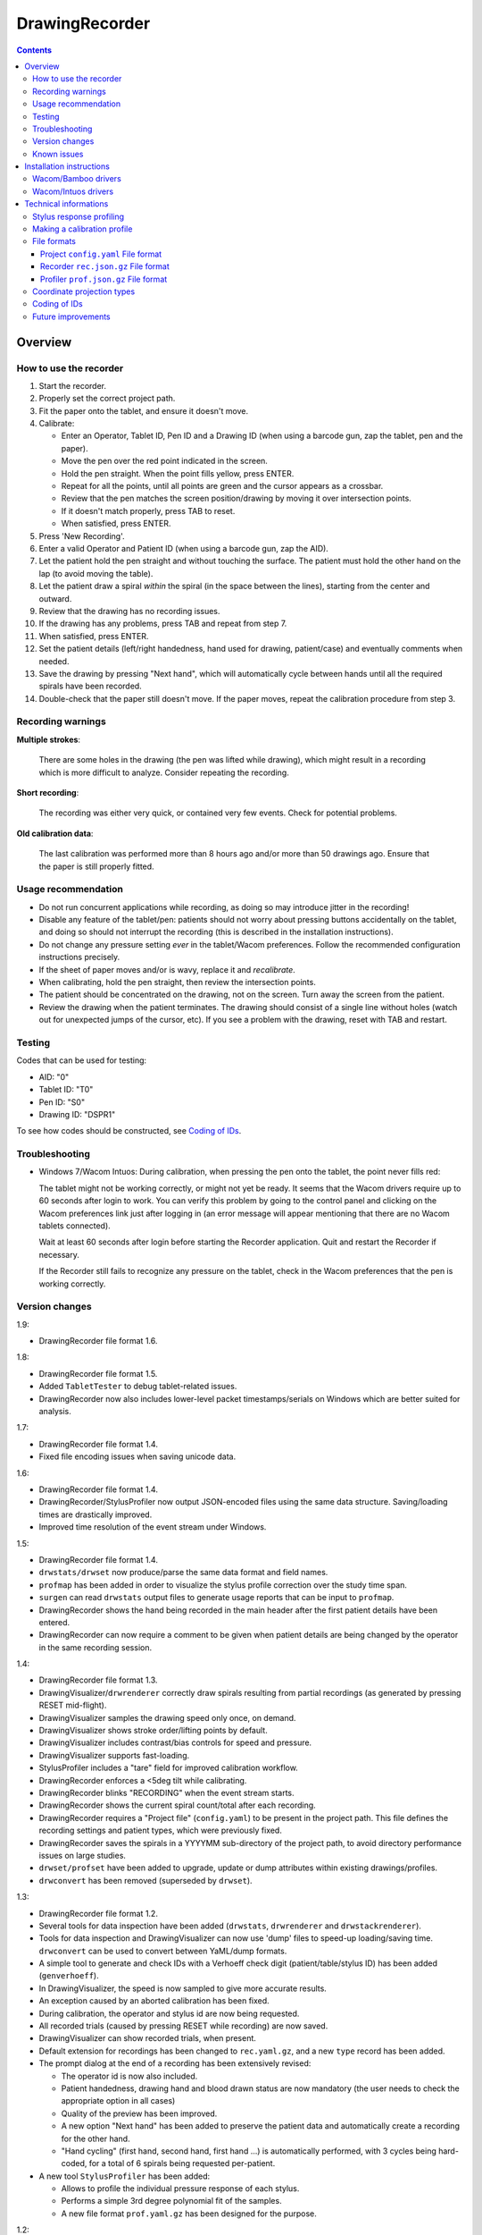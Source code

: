 DrawingRecorder
===============

.. contents::


Overview
--------

How to use the recorder
~~~~~~~~~~~~~~~~~~~~~~~

1. Start the recorder.
2. Properly set the correct project path.
3. Fit the paper onto the tablet, and ensure it doesn't move.
4. Calibrate:

   * Enter an Operator, Tablet ID, Pen ID and a Drawing ID (when using a
     barcode gun, zap the tablet, pen and the paper).
   * Move the pen over the red point indicated in the screen.
   * Hold the pen straight. When the point fills yellow, press ENTER.
   * Repeat for all the points, until all points are green and the cursor
     appears as a crossbar.
   * Review that the pen matches the screen position/drawing by moving it over
     intersection points.
   * If it doesn't match properly, press TAB to reset.
   * When satisfied, press ENTER.

5. Press 'New Recording'.
6. Enter a valid Operator and Patient ID (when using a barcode gun, zap the AID).
7. Let the patient hold the pen straight and without touching the surface.
   The patient must hold the other hand on the lap (to avoid moving the table).
8. Let the patient draw a spiral *within* the spiral (in the space between the
   lines), starting from the center and outward.
9. Review that the drawing has no recording issues.
10. If the drawing has any problems, press TAB and repeat from step 7.
11. When satisfied, press ENTER.
12. Set the patient details (left/right handedness, hand used for drawing,
    patient/case) and eventually comments when needed.
13. Save the drawing by pressing "Next hand", which will automatically cycle
    between hands until all the required spirals have been recorded.
14. Double-check that the paper still doesn't move. If the paper moves, repeat
    the calibration procedure from step 3.


Recording warnings
~~~~~~~~~~~~~~~~~~

**Multiple strokes**:

  There are some holes in the drawing (the pen was lifted while drawing), which
  might result in a recording which is more difficult to analyze. Consider
  repeating the recording.

**Short recording**:

  The recording was either very quick, or contained very few events. Check for
  potential problems.

**Old calibration data**:

  The last calibration was performed more than 8 hours ago and/or more than 50
  drawings ago. Ensure that the paper is still properly fitted.


Usage recommendation
~~~~~~~~~~~~~~~~~~~~

* Do not run concurrent applications while recording, as doing so may introduce
  jitter in the recording!
* Disable any feature of the tablet/pen: patients should not worry about
  pressing buttons accidentally on the tablet, and doing so should not
  interrupt the recording (this is described in the installation instructions).
* Do not change any pressure setting *ever* in the tablet/Wacom preferences.
  Follow the recommended configuration instructions precisely.
* If the sheet of paper moves and/or is wavy, replace it and *recalibrate*.
* When calibrating, hold the pen straight, then review the intersection points.
* The patient should be concentrated on the drawing, not on the screen.
  Turn away the screen from the patient.
* Review the drawing when the patient terminates. The drawing should consist of
  a single line without holes (watch out for unexpected jumps of the cursor,
  etc). If you see a problem with the drawing, reset with TAB and restart.


Testing
~~~~~~~

Codes that can be used for testing:

* AID: "0"
* Tablet ID: "T0"
* Pen ID: "S0"
* Drawing ID: "DSPR1"

To see how codes should be constructed, see `Coding of IDs`_.


Troubleshooting
~~~~~~~~~~~~~~~

* Windows 7/Wacom Intuos: During calibration, when pressing the pen onto the
  tablet, the point never fills red:

  The tablet might not be working correctly, or might not yet be ready. It
  seems that the Wacom drivers require up to 60 seconds after login to work.
  You can verify this problem by going to the control panel and clicking on the
  Wacom preferences link just after logging in (an error message will appear
  mentioning that there are no Wacom tablets connected).

  Wait at least 60 seconds after login before starting the Recorder
  application. Quit and restart the Recorder if necessary.

  If the Recorder still fails to recognize any pressure on the tablet, check in
  the Wacom preferences that the pen is working correctly.


Version changes
~~~~~~~~~~~~~~~

1.9:

* DrawingRecorder file format 1.6.

1.8:

* DrawingRecorder file format 1.5.
* Added ``TabletTester`` to debug tablet-related issues.
* DrawingRecorder now also includes lower-level packet timestamps/serials
  on Windows which are better suited for analysis.

1.7:

* DrawingRecorder file format 1.4.
* Fixed file encoding issues when saving unicode data.

1.6:

* DrawingRecorder file format 1.4.
* DrawingRecorder/StylusProfiler now output JSON-encoded files using the same
  data structure. Saving/loading times are drastically improved.
* Improved time resolution of the event stream under Windows.

1.5:

* DrawingRecorder file format 1.4.
* ``drwstats/drwset`` now produce/parse the same data format and field names.
* ``profmap`` has been added in order to visualize the stylus profile
  correction over the study time span.
* ``surgen`` can read ``drwstats`` output files to generate usage reports that
  can be input to ``profmap``.
* DrawingRecorder shows the hand being recorded in the main header after the
  first patient details have been entered.
* DrawingRecorder can now require a comment to be given when patient details
  are being changed by the operator in the same recording session.

1.4:

* DrawingRecorder file format 1.3.
* DrawingVisualizer/``drwrenderer`` correctly draw spirals resulting from
  partial recordings (as generated by pressing RESET mid-flight).
* DrawingVisualizer samples the drawing speed only once, on demand.
* DrawingVisualizer shows stroke order/lifting points by default.
* DrawingVisualizer includes contrast/bias controls for speed and pressure.
* DrawingVisualizer supports fast-loading.
* StylusProfiler includes a "tare" field for improved calibration workflow.
* DrawingRecorder enforces a <5deg tilt while calibrating.
* DrawingRecorder blinks "RECORDING" when the event stream starts.
* DrawingRecorder shows the current spiral count/total after each recording.
* DrawingRecorder requires a "Project file" (``config.yaml``) to be present in
  the project path. This file defines the recording settings and patient types,
  which were previously fixed.
* DrawingRecorder saves the spirals in a YYYYMM sub-directory of the project
  path, to avoid directory performance issues on large studies.
* ``drwset/profset`` have been added to upgrade, update or dump attributes
  within existing drawings/profiles.
* ``drwconvert`` has been removed (superseded by ``drwset``).

1.3:

* DrawingRecorder file format 1.2.
* Several tools for data inspection have been added (``drwstats``,
  ``drwrenderer`` and ``drwstackrenderer``).
* Tools for data inspection and DrawingVisualizer can now use 'dump' files to
  speed-up loading/saving time. ``drwconvert`` can be used to convert between
  YaML/dump formats.
* A simple tool to generate and check IDs with a Verhoeff check digit
  (patient/table/stylus ID) has been added (``genverhoeff``).
* In DrawingVisualizer, the speed is now sampled to give more accurate results.
* An exception caused by an aborted calibration has been fixed.
* During calibration, the operator and stylus id are now being requested.
* All recorded trials (caused by pressing RESET while recording) are now saved.
* DrawingVisualizer can show recorded trials, when present.
* Default extension for recordings has been changed to ``rec.yaml.gz``, and a
  new ``type`` record has been added.
* The prompt dialog at the end of a recording has been extensively revised:

  + The operator id is now also included.
  + Patient handedness, drawing hand and blood drawn status are now mandatory
    (the user needs to check the appropriate option in all cases)
  + Quality of the preview has been improved.
  + A new option "Next hand" has been added to preserve the patient data and
    automatically create a recording for the other hand.
  + "Hand cycling" (first hand, second hand, first hand ...) is automatically
    performed, with 3 cycles being hard-coded, for a total of 6 spirals being
    requested per-patient.

* A new tool ``StylusProfiler`` has been added:

  + Allows to profile the individual pressure response of each stylus.
  + Performs a simple 3rd degree polynomial fit of the samples.
  + A new file format ``prof.yaml.gz`` has been designed for the purpose.

1.2:

* DrawingRecorder file format 1.1.
* An exception caused by empty recordings was fixed.
* Internationalization of the Recorder/Visualizer interface.
* Add a new checkbox "Blood drawn on drawing arm" after finishing the recording
  and in the recorded data to reflect our new workflow.
* An image of the spiral is now shown after performing a recording.
* The name/id of the operator is now requested for each recording.

1.1:

* DrawingRecorder file format 1.1.
* Locale issues under Windows were fixed (notably, DrawingRecorder would refuse
  to save a recording if the comment contained any accented letter).
* DrawingRecorder had a glitch that would sometimes cause a failure to start
  recording (requiring the user to release/press the pen again).
* Tablet enter/leave events are now also recorded, which improves "trace"
  tracking as "jumps" are now absent.
* Improved performance for high-throughput tablets (such as Intuos5).
* Tilt information is now recorded, both raw and corrected.
* Added the "DSPR2" drawing ID with the same spiral as DSPR1, but larger sheet
  for the Intuos5 tablet.


Known issues
~~~~~~~~~~~~

* 1.0-1.7: Timestamp issues: due to internal limitations, the "stamp" value of
  the event stream has significant jitter as it's originating from the
  recorder's event loop itself. Until DR 1.6 the effective resolution on
  Windows platforms was also lower than 10ms. DR 1.6 introduced higher-quality
  timestamps on Windows, and DR 1.8 also added "dev_stamp" and "dev_serial"
  which are suitable for accurate time analysis.
* 1.0: Tablet enter/leave events not properly tracked: proximity events are
  still missing from the event stream, meaning that holes in the "trace"
  require post-processing to be detected, and doing so it not easy due to the
  quantization of event timestamps. This has been fixed in DrawingRecorder 1.1,
  but must be kept in mind for files produced by older releases.


Installation instructions
-------------------------

As an administrator, install in order:

- Python 2.7 (``python-2.7.3.msi``)
- Python modules (``install-modules.bat``)
- PyQt4 (``PyQt-Py2.7-x86-gpl-4.9.4-1.exe``)
- PyYAML (``PyYAML-3.10.win32-py2.7.exe``)
- NumPy (``numpy-MKL-1.8.1.win32-py2.7.exe``)
- SciPy (``scipy-0.14.0c1.win32-py2.7.exe``)
- pyqtgraph 0.9.8 (``pyqtgraph-0.9.8.win32.exe``)

  * Expand ``pyqtgraph-0.9.8-patches.zip`` into Python's ``site-packages`` path.
  * Run ``pyqtgraph-recompile.bat``.

- Recompile DrawingRecorder (``recompile.bat``)

You'll need to use "Run as Administrator" (also for executing a prompt with
``CMD.EXE``) in order to make a system-wide installation.

Customize Windows 7 as follows:

- Control panel:

  + Pen & touch:

    - Pen options:

      * Disable press & hold
      * Disable visual feedback when touching screen

    - Flicks:

      * Disable flicks

  + Tablet PC settings:

    - Other:

      * Set left/right
      * Input panel settings:

	- Disable "For tablet pen input, show icon next to the text box"
	- Disable "Use the Input Panel tab"


Wacom/Bamboo drivers
~~~~~~~~~~~~~~~~~~~~

After performing the common installation/customization procedure, proceed by
installing in order:

- Wacom drivers (cons525-5a_int.exe)

Then customize the tablet preferences:

- Control panel:

  + Bamboo Preferences:

    - Tablet:

      * Set orientation
      * Disable all "Express Keys"

    - Pen:

      * Disable "Pan/scroll"
      * Mapping:

	- In a single-monitor setup, leave the default.
	- In a dual-monitor setup, set the pen to use the whole
	  area of the screen used for display.

    + Touch options:

      * Disable touch input


Wacom/Intuos drivers
~~~~~~~~~~~~~~~~~~~~

After performing the common installation/customization procedure, proceed by
installing in order:

* Wacom drivers (WacomTablet_634-3.exe)

After installing/rebooting, please move the pen *over* the tablet at least once
so that the Wacom driver shows it into the preferences.

Customize the tablet preferences as follows:

* Control panel:

  - Wacom Tablet Properties:

    + Options:

      * Disable "Pressure compatibility" (important!)

    + Tablet/Functions/All:

      * Express keys:

	+ Disable all "Express Keys"
	+ Disable "Show Express View"

      * Touch ring:

	+ Disable all corners
	+ Disable "Show touch ring setting"


    + Tablet/Touch/All:

      * Touch options:

	+ Disable touch input

    + Tablet/Grip pen/All:

      * Pen:

	+ Disable buttons (double/right click)

      * Eraser:

	+ Disable eraser

      * Mapping:

	+ Set orientation (usually "ExpressKeys Left")
	+ Screen area:

	  - In a single-monitor setup, leave the default.
	  - In a dual-monitor setup, set the pen to use the whole
	    area of the screen used for display.


Technical informations
----------------------

Stylus response profiling
~~~~~~~~~~~~~~~~~~~~~~~~~

The analysis modules will work with just the reported pressure, but for
comparable measures the real applied weight is required. ``StylusProfiler`` is
a simple tool that allows to build a response curve of the stylus.

.. important:: Never change the configuration settings for the stylus/tablet
  during the study; **especially** the settings for the pressure *feel*, as it
  would obviously make values incomparable.

Brand-new styluses will quickly drift between each single measurement, making
it impossible to get a reliable profile. The styluses need to be used for at
least ~20 recordings in order to get stable measurements.

It's recommended to perform a response profile as often as possible in order to
capture the response variability, especially during the first week of usage.
The analysis modules can load multiple profiles at different time points and
interpolate to get a reasonable estimate of the real weight.


Making a calibration profile
~~~~~~~~~~~~~~~~~~~~~~~~~~~~

Start ``StylusProfiler`` and insert the basic parameters (operator,
tablet/stylus ID).

The data can be inserted either manually (by setting both "Pressure" and
"Weight") or by inserting "Pressures" as directly measured by the tablet by
putting the stylus on top of the tablet. When the stylus is on the tablet the
mouse cannot be used (use the key accelerators or TAB to move between fields).

Insert a (0,0) data-point manually first.

Put the stylus on a scale and measure/enter its weight. Put the calibrator base
on the tablet, then put the stylus in it by dropping it 2cm above its resting
position (to reduce nib friction). The "Pressure" field is automatically
populated. Press "Add" once the pressure is stable. This first measurement
constitutes the lightest measurable pressure.

Put the stylus in the reversed pusher plate, then measure both on a scale.
Enable the "Tare" field by pressing the "T" button and enter the base weight
which will also serve for further measurements. Put the stylus/plate onto the
base. Enter "0" as a weight and add the data-point.

Use a liquid in a light plastic container (a regular plastic cup is fine) to
measure the response at 25g intervals in 2 ramps:

* Start by measuring from the base weight in 50g intervals until the upper
  limit is reached (the reported pressure is the closest < 1).
* Hold the base while applying heavy weights on the pusher plate.
* Restart from the base + 25g and measure the remaining data-points at 50g
  intervals.

This protocol will reduce cumulative errors introduced by the response drift in
the upper range. When measuring the reported pressure, be sure to release the
weight on top the stylus *quickly* (it's easily done by dropping the weight
from 1-2cm above the pusher plate).

An easy way to check each measurement for potential drift is to lift/drop the
pusher plate before applying the weight, and check that the previous reference
value is *still matching*.

After all the 25g intervals are taken, to measure weights lower than the pusher
plate, use the tubes 2, 1+4, 1+2+5 in sequence by placing them onto the stylus
and measuring pen+tubes together first on a scale, then onto the tablet. Be
sure to disable the "Tare" (these are direct measurements). Each tube
combination increases by approximately 10g.


File formats
~~~~~~~~~~~~

The file formats are stored in self-descriptive GZip-compressed JSON. Versions
of DrawingRecorder <= 1.5 used the same structure but YaML encoding. GZip is
used both to conserve space and for check-summing purposes.

To speed-up loading for repeated processing, ``drwset`` can be used to convert
an existing file into a "dump" object that loads faster. It's important to note
though that such dumps must not be used for distribution and are not compatible
across different versions.

``drwset/profset`` can also export raw, unprocessed values into tabular text
files for other (usually debugging) purposes.


Project ``config.yaml`` File format
^^^^^^^^^^^^^^^^^^^^^^^^^^^^^^^^^^^

The project configuration file is required to be present in the project
directory, where the recorded spirals are also stored. It must be named as
``config.yaml`` and includes recording settings, patient types and study
details which are used for all subsequent recordings.

A sample file (with explanatory comments) is included in
``recordings/config.yaml`` which details all the required keys. Copy/customize
this sample file as required.


Recorder ``rec.json.gz`` File format
^^^^^^^^^^^^^^^^^^^^^^^^^^^^^^^^^^^^

Keys related to drawing/calibration (all keys are mandatory):

* ``drawing/points``: contains a list of coordinate pairs (from now on: points)
  in "normalized drawing space" that represent the drawing as overlaid on the
  paper (the spiral itself).
* ``drawing/cpoints``: contains a list of points in "normalized drawing space".
  Each point is used as a calibration target, and is mapped to a different
  coordinate space in ``calibration/cpoints`` at the same list index.
* ``calibration/cpoints``: contains a list of points, with each point being a
  calibration target for ``drawing/cpoints`` but in the same coordinate space
  as ``recording/events/cdraw``.
* ``recording/events``: each event has at least two point pairs: ``cdraw`` and
  ``ctrans``:

  + ``cdraw``: points in the same coordinate space as ``calibration/cpoints``.
  + ``ctrans``: points in recorder's internal viewing space.

* ``recording/rect_drawing``: contains the screen quadrilateral in the same
  coordinate space as ``calibration/cpoints``.
* ``recording/rect_trans``:  contains the screen quadrilateral in the same
  coordinate space as ``recording/events/ctrans``.
* ``recording/rect_size``: the size of the screen (in pixels) during the
  recording.

Ancillary data (all keys are mandatory):

* ``format``: file format version (1.* describes this format)
* ``version``: application version
* ``aid``: patient AID
* ``drawing/id``: drawing ID
* ``drawing/str``: drawing description (redundant for human readability)
* ``calibration/tablet_id``: tablet ID used for calibration
* ``calibration/stamp``: timestamp of the last calibration
* ``calibration_age``: number of drawings since the last calibration
* ``recording/session_start``: timestamp of the start of the session (when the
  recording window is initially shown)
* ``recording/retries``: number of attempts required for a correct recording
* ``recording/strokes``: number of strokes in the recording (redundant for
  human readability)
* ``pat_type``: patient type
* ``pat_handedness``: patient handedness
* ``pat_hand``: patient hand
* ``comments``: free text comment for the recording

Chunks introduced with format 1.1:

* ``recording/events``:

  + ``tdraw`` (optional): *uncorrected* x/y tilt information expressed in +/-
    0-60 degrees for each axis.
  + ``ttrans`` (optional): rotation-adjusted x/y tilt information.

* ``extra_data``:

  + ``blood_drawn`` (optional): reflects the new "Blood drawn on drawing arm"
    introduced in DrawingRecorder 1.2.
  + ``operator`` (optional): the name of the operator assisting during the
    recording (introduced in DrawingRecorder 1.2, moved in 1.4).

Chunks introduced with format 1.2:

* ``type``: to distinguish file types (recording/profiles), type has been
  added, and needs to be ``rec`` when present.
* ``calibration/stylus_id``: stylus ID (introduced in DrawingRecorder 1.3)
* ``calibration/operator``: operator performing the calibration (introduced in
  DrawingRecorder 1.3)
* ``recording/retries_events``: An ''array'' of events with the same data and
  format as ``recording/events``, one for each trial during the recording.
  ``recording/retries`` is just the length of this array + 1 (for backward
  compatibility).
* ``pat_hand_cnt``: number of hands the patient is able to draw with.
* ``cycle``: cycle number in a single recording session.

Chunks introduced with format 1.3:

* ``ts_created``: drawing creation timestamp
* ``ts_updated``: drawing update (last change) timestamp
* ``operator``: the name of the operator assisting during the
  recording (moved from ``extra_data/operator`` in DrawingRecorder 1.4).

* ``extra_data``:

  These fields were introduced in DrawingRecorder 1.4 and moved in 1.5:

  + ``orig_format``: original file format version before the file has been
    re-saved. This field is created by ``drwset`` when a file has been
    upgraded from an older format, and is never overwritten.
  + ``orig_version``: original application version version before the file has
    been re-saved. This field is created by ``drwset`` when a file has been
    upgraded from an older format, and is never overwritten.
  + ``orig_pat_type``: original patient type before being modified by
    ``drwset``. This field is created by ``drwset`` when the patient type has been
    manually reset and is never overwritten.

Chunks introduced with format 1.4:

* ``tz``: timezone offset in seconds from UTC
* ``extra_data/orig``:

  Dictionary of initial values which have been changed when writing/updating an
  existing file. Existing values are never replaced. Keys include:

  + ``format`` moved from ``extra_data/orig_format`` in DrawingRecorder 1.5.
  + ``version`` moved from ``extra_data/orig_version`` in DrawingRecorder 1.5.
  + Any field name from the output of ``drwstats``.

Chunks introduced with format 1.5:

* ``recording/events``:

  + ``dev_stamp`` (optional): accurate event timestamp (in MS)
  + ``dev_serial`` (optional): event serial number

Chunks introduced with format 1.6:

* ``drawing/area_dim``: Physical dimensions of the drawing area (in mm).


Profiler ``prof.json.gz`` File format
^^^^^^^^^^^^^^^^^^^^^^^^^^^^^^^^^^^^^

Keys related to the profile (all keys are mandatory):

* ``data``: list of data points, where each point contains:

  + ``press``: stylus pressure reported
  + ``weight``: applied weight

* ``fit``: 3rd degree polynomial fit of the response curve. Can be ``null``.

Ancillary data (all keys are mandatory):

* ``format``: file format version (1.* describes this format)
* ``type``: "prof".
* ``version``: application version
* ``tablet_id``: tablet ID used for calibration
* ``operator``: the name of the operator performing the calibration
* ``stylus_id``: stylus ID currently being profiled
* ``ts_created``: profile creation timestamp
* ``ts_updated``: profile update (last change) timestamp
* ``extra_data``: provisional dictionary for arbitrary data.

Chunks introduced with format 1.4:

* ``tz``: timezone offset in seconds from UTC


Coordinate projection types
~~~~~~~~~~~~~~~~~~~~~~~~~~~

Several coordinate types and transformations are stored in the file itself.

Coordinates that come directly from the tablet are mapped onto the screen (with
range 0x0 to screen's WxH). Since the tablet has a higher resolution than that
of the screen, the resulting coordinates are floating point.

When the user draws on the tablet during the calibration, the coordinates are
re-mapped so that the center of the tablet matches center of the drawing with
an unit-less scale and a square aspect ratio. This is the "drawing space" (as
stored in ``calibration/cpoints`` and ``recording/events/cdraw``).

The "normalized drawing space" uses information from the calibration points to
map the drawing to the unit length *and* direction using an affine transform.
By using such mapping it's possible to reconstruct the original drawing unit.


Coding of IDs
~~~~~~~~~~~~~

AID codes in the spirography software must be an all-numeric Verhoeff code. "0"
can be used here for testing purposes (which is still valid Verhoeff).

A tablet ID follows the pattern ``Txxxyyyz`` where:

* ``T``: mandatory
* ``xxx``: study code
* ``yyy``: incremental code
* ``z``: Verhoeff check digit

"T0" can be used for testing purposes.

A pen/stylus ID follows the pattern ``Sxxxyyyz`` where:

* ``S``: mandatory
* ``xxx``: study code
* ``yyy``: incremental code
* ``z``: Verhoeff check digit

"S0" can be used for testing purposes.

All drawing IDs currently begin with D have the structure ``Dxxxy``, where:

* ``D``: mandatory
* ``xxx``: drawing type
* ``y``: drawing number

Drawing IDs do not require a Verhoeff check digit, as the list of IDs is always
know to the recorder module.

The blueprints for the drawings are stored in the "drw/" directory in the
source code. Each drawing type is currently handled by a separated drawing
module, since the module itself contains the logic for proper calibration.


Future improvements
~~~~~~~~~~~~~~~~~~~

* Either fix PyQt4 to supplement device's timestamp to the QTabletEvent class,
  or use the pyglet's "wintab" module on Windows, which doesn't require
  re-compiling/patching PyQt.
* More drawing types (CCW, two spiral module, etc).
* Multiple drawings in a single session require rethinking a bit the output
  format (drawing/points needs to be a list of lists) and recording itself (do
  we want to perform drawing separation ourselves, or not?).
* Implement a batch analysis module.
* Record the actual tablet serial/details in the file instead of relying on the
  user scanning a barcode.
